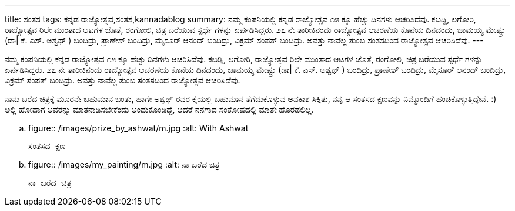 ---
title: ಸಂತಸ
tags: ಕನ್ನಡ ರಾಜ್ಯೋತ್ಸವ,ಸಂತಸ,kannadablog
summary: ನಮ್ಮ ಕಂಪನಿಯಲ್ಲಿ ಕನ್ನಡ ರಾಜ್ಯೋತ್ಸವ  ೧೫ ಕ್ಕೂ ಹೆಚ್ಚು  ದಿನಗಳು ಆಚರಿಸಿದೆವು. ಕಬಡ್ಡಿ, ಲಗೋರಿ, ರಾಜ್ಯೋತ್ಸವ ರಿಲೇ ಮುಂತಾದ  ಆಟಗಳ ಜೊತೆ, ರಂಗೋಲಿ, ಚಿತ್ರ ಬರೆಯುವ ಸ್ಪರ್ಧೆ ಗಳನ್ನು ಏರ್ಪಡಿಸಿದ್ದರು. ೨೭ ನೇ ತಾರೀಕಿನಂದು ರಾಜ್ಯೋತ್ಸವ ಆಚರಣೆಯ ಕೊನೆಯ ದಿನದಂದು, ಚಾಮಯ್ಯ ಮೇಷ್ಟ್ರು  (ಡಾ| ಕೆ. ಎಸ್. ಅಶ್ವಥ್ ) ಬಂದಿದ್ರು, ಪ್ರಾಣೇಶ್  ಬಂದಿದ್ರು, ಮೈಸೂರ್ ಆನಂದ್ ಬಂದಿದ್ರು, ವಿಕ್ರಮ್ ಸಂಪತ್ ಬಂದಿದ್ರು. ಅವತ್ತು ನಾವೆಲ್ಲ ತುಂಬ ಸಂತಸದಿಂದ ರಾಜ್ಯೋತ್ಸವ ಆಚರಿಸಿದೆವು.
---

ನಮ್ಮ ಕಂಪನಿಯಲ್ಲಿ ಕನ್ನಡ ರಾಜ್ಯೋತ್ಸವ  ೧೫ ಕ್ಕೂ ಹೆಚ್ಚು  ದಿನಗಳು ಆಚರಿಸಿದೆವು. ಕಬಡ್ಡಿ, ಲಗೋರಿ, ರಾಜ್ಯೋತ್ಸವ ರಿಲೇ ಮುಂತಾದ  ಆಟಗಳ ಜೊತೆ, ರಂಗೋಲಿ, ಚಿತ್ರ ಬರೆಯುವ ಸ್ಪರ್ಧೆ ಗಳನ್ನು ಏರ್ಪಡಿಸಿದ್ದರು. ೨೭ ನೇ ತಾರೀಕಿನಂದು ರಾಜ್ಯೋತ್ಸವ ಆಚರಣೆಯ ಕೊನೆಯ ದಿನದಂದು, ಚಾಮಯ್ಯ ಮೇಷ್ಟ್ರು  (ಡಾ| ಕೆ. ಎಸ್. ಅಶ್ವಥ್ ) ಬಂದಿದ್ರು, ಪ್ರಾಣೇಶ್  ಬಂದಿದ್ರು, ಮೈಸೂರ್ ಆನಂದ್ ಬಂದಿದ್ರು, ವಿಕ್ರಮ್ ಸಂಪತ್ ಬಂದಿದ್ರು. ಅವತ್ತು ನಾವೆಲ್ಲ ತುಂಬ ಸಂತಸದಿಂದ ರಾಜ್ಯೋತ್ಸವ ಆಚರಿಸಿದೆವು.

ನಾನು ಬರೆದ ಚಿತ್ರಕ್ಕೆ ಮೂರನೇ ಬಹುಮಾನ ಬಂತು, ಹಾಗೇ ಅಶ್ವಥ್ ರವರ ಕೈಯಲ್ಲಿ ಬಹುಮಾನ ತೆಗೆದುಕೊಳ್ಳುವ ಅವಕಾಶ ಸಿಕ್ಕಿತು, ನನ್ನ ಆ ಸಂತಸದ ಕ್ಷಣವನ್ನು ನಿಮ್ಮೊಂದಿಗೆ ಹಂಚಿಕೊಳ್ಳುತ್ತಿದ್ದೇನೆ. :) ಅಲ್ಲಿ ಹೋದಾಗ ಅವರನ್ನು  ಮಾತನಾಡಿಸಬೇಕೆಂದು ಅಂದುಕೊಂಡಿದ್ದೆ, ಆದರೆ ನನಗಾದ ಸಂತೋಷದಲ್ಲಿ ಮಾತೇ ಹೊರಡಲಿಲ್ಲ.


.. figure:: /images/prize_by_ashwat/m.jpg
   :alt: With Ashwat

   ಸಂತಸದ ಕ್ಷಣ


.. figure:: /images/my_painting/m.jpg
   :alt: ನಾ ಬರೆದ ಚಿತ್ರ

   ನಾ ಬರೆದ ಚಿತ್ರ
